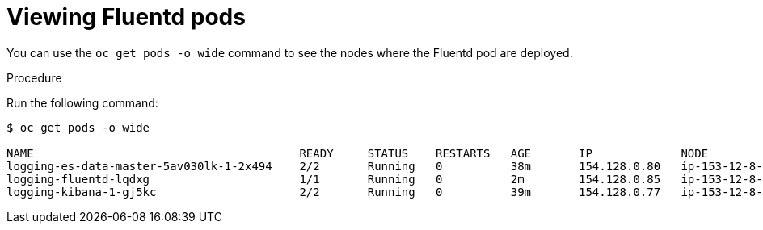 // Module included in the following assemblies:
//
// * logging/efk-logging-fluentd.adoc

[id='efk-logging-fluentd-pod-location_{context}']
= Viewing Fluentd pods

You can use the `oc get pods -o wide` command to see the nodes where the Fluentd pod are deployed.

.Procedure

Run the following command:

----
$ oc get pods -o wide

NAME                                       READY     STATUS    RESTARTS   AGE       IP             NODE                         NOMINATED NODE
logging-es-data-master-5av030lk-1-2x494    2/2       Running   0          38m       154.128.0.80   ip-153-12-8-6.wef.internal   <none>
logging-fluentd-lqdxg                      1/1       Running   0          2m        154.128.0.85   ip-153-12-8-6.wef.internal   <none>
logging-kibana-1-gj5kc                     2/2       Running   0          39m       154.128.0.77   ip-153-12-8-6.wef.internal   <none>
----
